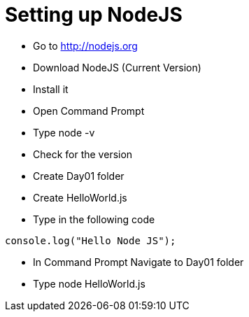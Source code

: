 = Setting up NodeJS

* Go to http://nodejs.org
* Download NodeJS (Current Version)
* Install it
* Open Command Prompt
* Type node -v
* Check for the version


* Create Day01 folder
* Create HelloWorld.js
* Type in the following code

[source,javascript]
----
console.log("Hello Node JS");
----

* In Command Prompt Navigate to Day01 folder
* Type node HelloWorld.js

